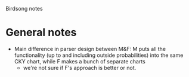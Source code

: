 #+STARTUP: hidestars
#+TODO: TASK TODO DEP IN-PROGRESS WAITING Query PROJECT DONE 
#+TAGS: 

Birdsong notes

* General notes
  - Main difference in parser design between M&F: M puts all the functionality (up to and including outside probabilities) into the same CKY chart, while F makes a bunch of separate charts
    - we're not sure if F's approach is better or not.
